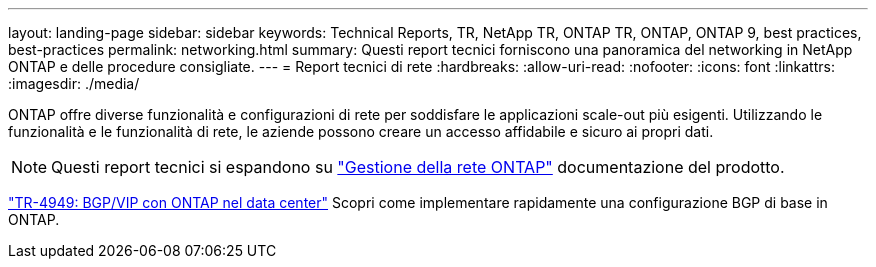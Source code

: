 ---
layout: landing-page 
sidebar: sidebar 
keywords: Technical Reports, TR, NetApp TR, ONTAP TR, ONTAP, ONTAP 9, best practices, best-practices 
permalink: networking.html 
summary: Questi report tecnici forniscono una panoramica del networking in NetApp ONTAP e delle procedure consigliate. 
---
= Report tecnici di rete
:hardbreaks:
:allow-uri-read: 
:nofooter: 
:icons: font
:linkattrs: 
:imagesdir: ./media/


[role="lead"]
ONTAP offre diverse funzionalità e configurazioni di rete per soddisfare le applicazioni scale-out più esigenti. Utilizzando le funzionalità e le funzionalità di rete, le aziende possono creare un accesso affidabile e sicuro ai propri dati.

[NOTE]
====
Questi report tecnici si espandono su link:https://docs.netapp.com/us-en/ontap/network-management/index.html["Gestione della rete ONTAP"] documentazione del prodotto.

====
link:https://www.netapp.com/pdf.html?item=/media/79703-TR-4949.pdf["TR-4949: BGP/VIP con ONTAP nel data center"^]
Scopri come implementare rapidamente una configurazione BGP di base in ONTAP.

